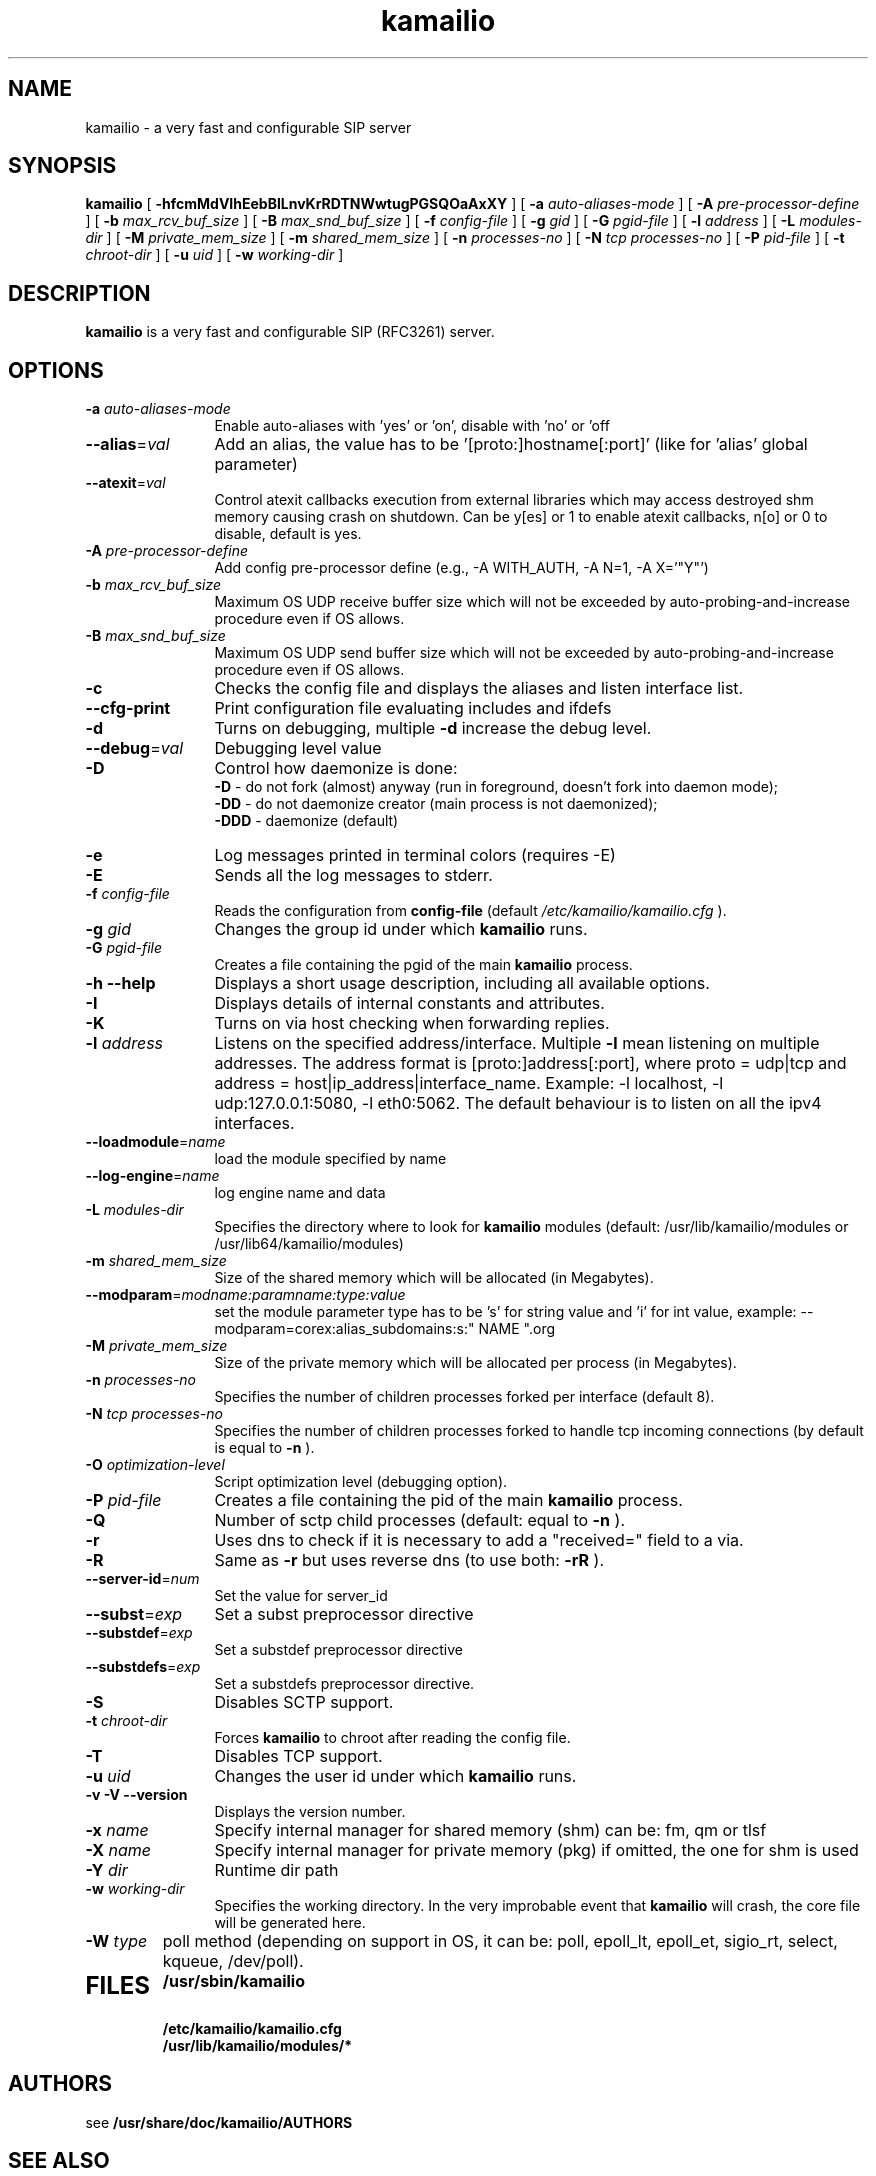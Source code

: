 .\"
.TH kamailio 8 03.02.2021 kamailio "Kamailio SIP Server"
.\" Process with
.\" groff -man -Tascii kamailio.8
.\"
.SH NAME
kamailio \- a very fast and configurable SIP server
.SH SYNOPSIS
.B kamailio
[
.B \-hfcmMdVIhEebBlLnvKrRDTNWwtugPGSQOaAxXY
] [
.BI \-a " auto\-aliases\-mode"
] [
.BI \-A " pre\-processor\-define"
] [
.BI \-b " max_rcv_buf_size"
] [
.BI \-B " max_snd_buf_size"
] [
.BI \-f " config\-file"
] [
.BI \-g " gid"
] [
.BI \-G " pgid\-file"
] [
.BI \-l " address"
] [
.BI \-L " modules\-dir"
] [
.BI \-M " private_mem_size"
] [
.BI \-m " shared_mem_size"
] [
.BI \-n " processes\-no"
] [
.BI \-N " tcp processes\-no"
] [
.BI \-P " pid\-file"
] [
.BI \-t " chroot\-dir"
] [
.BI \-u " uid"
] [
.BI \-w " working\-dir"
]

.SH DESCRIPTION
.B kamailio
is a very fast and configurable SIP (RFC3261) server.

.SH OPTIONS
.TP 12
.B
.TP
.BI \-a " auto\-aliases\-mode"
Enable auto-aliases with 'yes' or 'on', disable with 'no' or 'off
.TP
.BI \-\-alias\fR=\fIval
Add an alias, the value has to be '[proto:]hostname[:port]'
(like for 'alias' global parameter)
.TP
.BI \-\-atexit\fR=\fIval
Control atexit callbacks execution from external libraries
which may access destroyed shm memory causing crash on shutdown.
Can be y[es] or 1 to enable atexit callbacks, n[o] or 0 to disable,
default is yes.
.TP
.BI \-A " pre\-processor\-define"
Add config pre-processor define (e.g., -A WITH_AUTH, -A N=1, -A X='"Y"')
.TP
.BI \-b " max_rcv_buf_size"
Maximum OS UDP receive buffer size which will not be exceeded by auto-probing-and-increase procedure even if OS allows.
.TP
.BI \-B " max_snd_buf_size"
Maximum OS UDP send buffer size which will not be exceeded by auto-probing-and-increase procedure even if OS allows.
.TP
.BI \-c
Checks the config file and displays the aliases and listen interface list.
.TP
.BI \-\-cfg\-print
Print configuration file evaluating includes and ifdefs
.TP
.BI \-d
Turns on debugging, multiple
.B \-d
increase the debug level.
.TP
.BI \-\-debug\fR=\fIval
Debugging level value
.TP
.BI \-D
Control how daemonize is done:
.br
.B \-D
- do not fork (almost) anyway (run in foreground, doesn't fork into daemon mode);
.br
.B \-DD
- do not daemonize creator (main process is not daemonized);
.br
.B \-DDD
- daemonize (default)
.TP
.BI \-e
Log messages printed in terminal colors (requires -E)
.TP
.BI \-E
Sends all the log messages to stderr.
.TP
.BI \-f " config\-file"
Reads the configuration from
.B " config\-file"
(default
.I  /etc/kamailio/kamailio.cfg
).
.TP
.BI \-g " gid"
Changes the group id under which
.B kamailio
runs.
.TP
.BI \-G " pgid\-file"
Creates a file containing the pgid of the main
.B kamailio
process.
.TP
.B \-h \-\-help
Displays a short usage description, including all available options.
.TP
.BI \-I
Displays details of internal constants and attributes.
.TP
.BI \-K
Turns on via host checking when forwarding replies.
.TP
.BI \-l " address"
Listens on the specified address/interface. Multiple
.B \-l
mean listening on multiple addresses. The address format is
[proto:]address[:port], where proto = udp|tcp and
address = host|ip_address|interface_name. Example: -l localhost,
-l udp:127.0.0.1:5080, -l eth0:5062.
The default behaviour is to listen on all the ipv4 interfaces.
.TP
.BI \-\-loadmodule\fR=\fIname
load the module specified by name
.TP
.BI \-\-log\-engine\fR=\fIname
log engine name and data
.TP
.BI \-L " modules\-dir"
Specifies the directory where to look for
.B kamailio
modules (default: /usr/lib/kamailio/modules or /usr/lib64/kamailio/modules)
.TP
.BI \-m " shared_mem_size"
Size of the shared memory which will be allocated (in Megabytes).
.TP
.BI \-\-modparam\fR=\fImodname:paramname:type:value
set the module parameter type has to be 's' for string value and 'i' for int value,
example: --modparam=corex:alias_subdomains:s:" NAME ".org
.TP
.BI \-M " private_mem_size"
Size of the private memory which will be allocated per process (in Megabytes).
.TP
.BI \-n " processes\-no"
Specifies the number of children processes forked per interface (default 8).
.TP
.BI \-N " tcp processes\-no"
Specifies the number of children processes forked to handle tcp incoming connections (by default is equal to
.BI \-n
).
.TP
.BI \-O " optimization\-level"
Script optimization level (debugging option).
.TP
.BI \-P " pid\-file"
Creates a file containing the pid of the main
.B kamailio
process.
.TP
.BI \-Q
Number of sctp child processes (default: equal to
.BI \-n
).
.TP
.BI \-r
Uses dns to check if it is necessary to add a "received=" field to a via.
.TP
.BI \-R
Same as
.B \-r
but uses reverse dns (to use both:
.BI \-rR
).
.TP
.BI \-\-server\-id\fR=\fInum
Set the value for server_id
.TP
.BI \-\-subst\fR=\fIexp
Set a subst preprocessor directive
.TP
.BI \-\-substdef\fR=\fIexp
Set a substdef preprocessor directive
.TP
.BI \-\-substdefs\fR=\fIexp
Set a substdefs preprocessor directive.
.TP
.BI \-S
Disables SCTP support.
.TP
.BI \-t " chroot\-dir"
Forces
.B kamailio
to chroot after reading the config file.
.TP
.BI \-T
Disables TCP support.
.TP
.BI \-u " uid"
Changes the user id under which
.B kamailio
runs.
.TP
.BI "\-v \-V \-\-version"
Displays the version number.
.TP
.BI \-x " name"
Specify internal manager for shared memory (shm) can be: fm, qm or tlsf
.TP
.BI \-X " name"
Specify internal manager for private memory (pkg) if omitted, the one for shm is used
.TP
.BI \-Y " dir"
Runtime dir path
.TP
.BI \-w " working\-dir"
Specifies the working directory. In the very improbable event that
.B kamailio
will crash, the core file will be generated here.
.TP
.BI \-W " type"
poll method (depending on support in OS, it can be: poll,
epoll_lt, epoll_et, sigio_rt, select, kqueue, /dev/poll).
.TP
.SH FILES
.PD 0
.B /usr/sbin/kamailio
.br
.B /etc/kamailio/kamailio.cfg
.br
.B /usr/lib/kamailio/modules/*
.PD
.SH AUTHORS

see
.B /usr/share/doc/kamailio/AUTHORS

.SH SEE ALSO
.BR kamailio.cfg(5)
.PP
Full documentation on kamailio, including configuration guidelines, FAQs and
licensing conditions, is available at
.I https://www.kamailio.org/
.PP
For reporting  bugs see
.I
https://github.com/kamailio/kamailio/issues.
.PP
Mailing lists:
.nf
sr-users@lists.kamailio.org - kamailio user community
.nf
sr-dev@lists.kamailio.org - kamailio development, new features and unstable version
